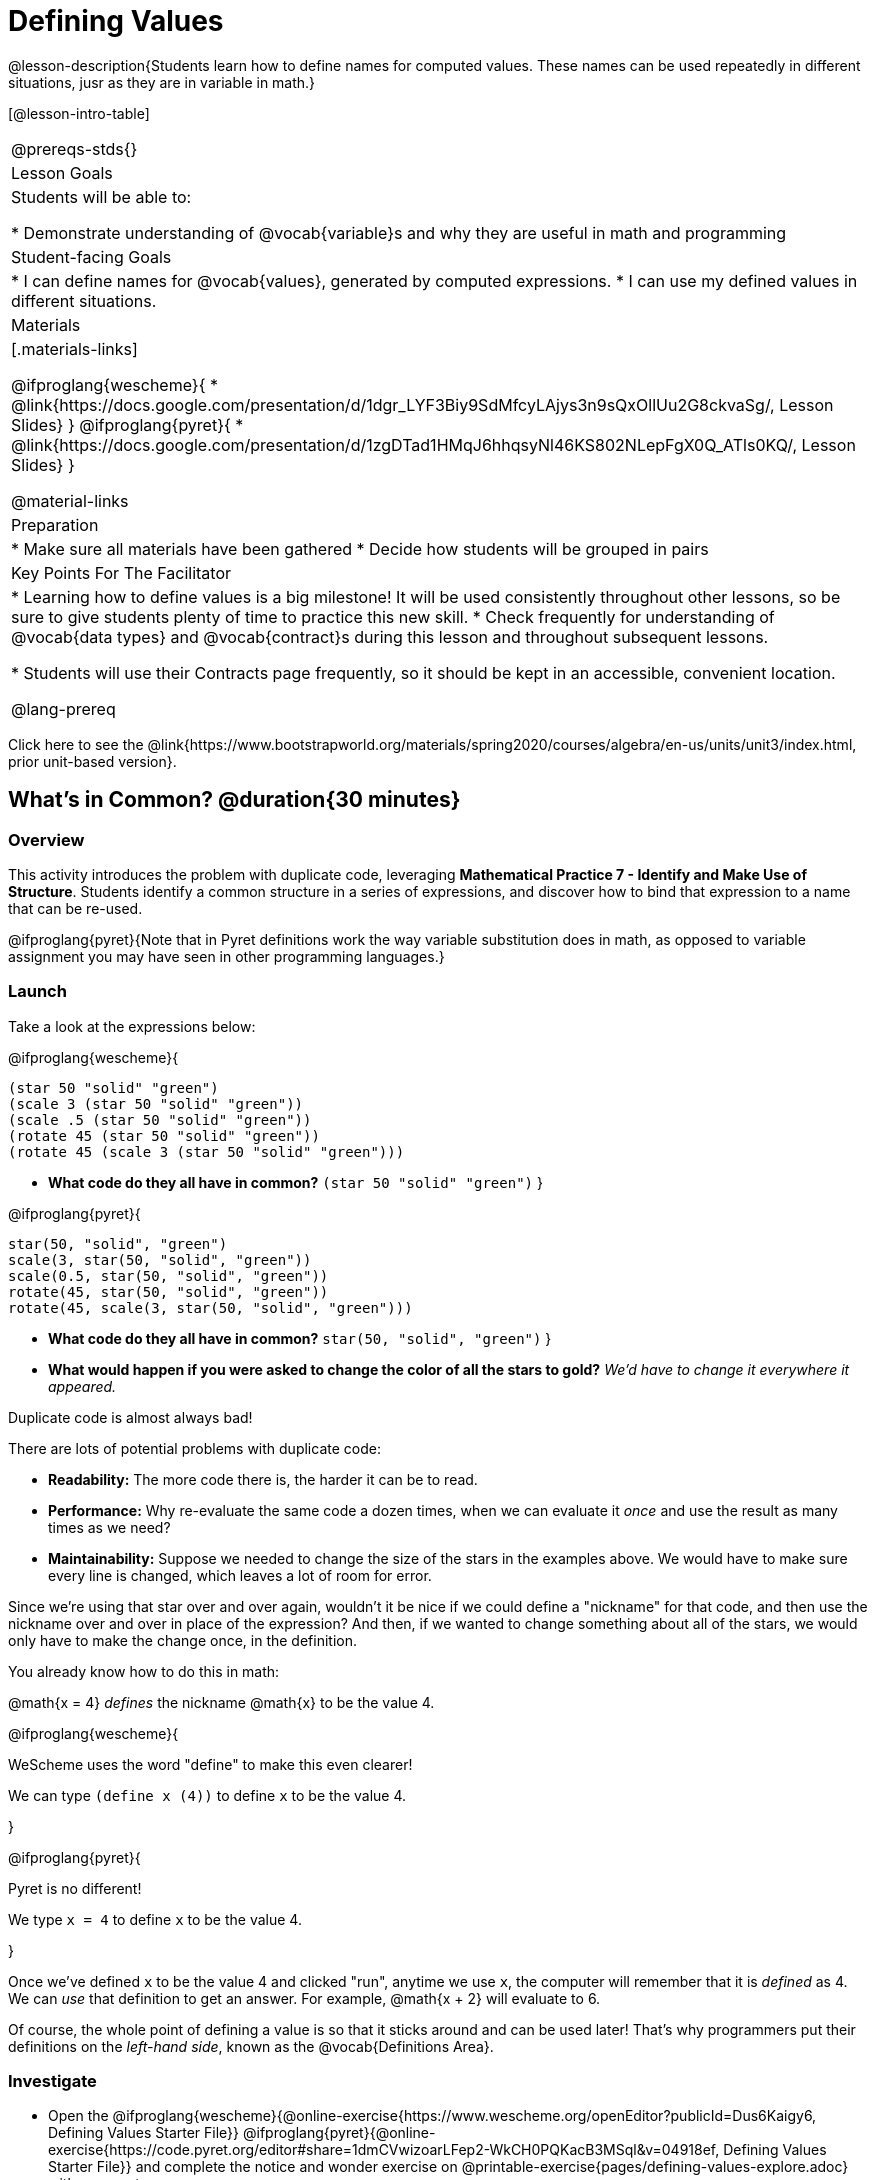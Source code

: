 = Defining Values

@lesson-description{Students learn how to define names for computed values. These names can be used repeatedly in different situations, jusr as they are in variable in math.}

[@lesson-intro-table]
|===
@prereqs-stds{}
| Lesson Goals
| Students will be able to:

* Demonstrate understanding of @vocab{variable}s and why they are useful in math and programming

| Student-facing Goals
|
* I can define names for @vocab{values}, generated by computed expressions.
* I can use my defined values in different situations.

| Materials
|[.materials-links]

@ifproglang{wescheme}{
* @link{https://docs.google.com/presentation/d/1dgr_LYF3Biy9SdMfcyLAjys3n9sQxOllUu2G8ckvaSg/, Lesson Slides}
}
@ifproglang{pyret}{
* @link{https://docs.google.com/presentation/d/1zgDTad1HMqJ6hhqsyNl46KS802NLepFgX0Q_ATls0KQ/, Lesson Slides}
}

@material-links


| Preparation
|
* Make sure all materials have been gathered
* Decide how students will be grouped in pairs

| Key Points For The Facilitator
|
* Learning how to define values is a big milestone! It will be used consistently throughout other lessons, so be sure to give students plenty of time to practice this new skill.
* Check frequently for understanding of @vocab{data types} and @vocab{contract}s during this lesson and throughout subsequent lessons.

* Students will use their Contracts page frequently, so it should be kept in an accessible, convenient location.

@lang-prereq

|===

[.old-materials]
Click here to see the @link{https://www.bootstrapworld.org/materials/spring2020/courses/algebra/en-us/units/unit3/index.html, prior unit-based version}.

== What's in Common? @duration{30 minutes}

=== Overview
This activity introduces the problem with duplicate code, leveraging *Mathematical Practice 7 - Identify and Make Use of Structure*. Students identify a common structure in a series of expressions, and discover how to bind that expression to a name that can be re-used.

@ifproglang{pyret}{Note that in Pyret definitions work the way variable substitution does in math, as opposed to variable assignment you may have seen in other programming languages.}

=== Launch

Take a look at the expressions below:

@ifproglang{wescheme}{

```
(star 50 "solid" "green")
(scale 3 (star 50 "solid" "green"))
(scale .5 (star 50 "solid" "green"))
(rotate 45 (star 50 "solid" "green"))
(rotate 45 (scale 3 (star 50 "solid" "green")))
```

- *What code do they all have in common?*
`(star 50 "solid" "green")`
}

@ifproglang{pyret}{
```
star(50, "solid", "green")
scale(3, star(50, "solid", "green"))
scale(0.5, star(50, "solid", "green"))
rotate(45, star(50, "solid", "green"))
rotate(45, scale(3, star(50, "solid", "green")))
```

- *What code do they all have in common?*
`star(50, "solid", "green")`
}

- *What would happen if you were asked to change the color of all the stars to gold?*
_We'd have to change it everywhere it appeared._

[.lesson-point]
Duplicate code is almost always bad!

There are lots of potential problems with duplicate code:

- *Readability:* The more code there is, the harder it can be to read.
- *Performance:* Why re-evaluate the same code a dozen times, when we can evaluate it _once_ and use the result as many times as we need?
- *Maintainability:* Suppose we needed to change the size of the stars in the examples above. We would have to make sure every line is changed, which leaves a lot of room for error.

Since we're using that star over and over again, wouldn't it be nice if we could define a "nickname" for that code, and then use the nickname over and over in place of the expression? And then, if we wanted to change something about all of the stars, we would only have to make the change once, in the definition.

--
You already know how to do this in math:

[.indentedpara]
@math{x = 4} _defines_ the nickname @math{x} to be the value 4.
--

@ifproglang{wescheme}{
--
WeScheme uses the word "define" to make this even clearer!

[.indentedpara]
We can type `(define x (4))` to define `x` to be the value 4.
--
}

@ifproglang{pyret}{
--
Pyret is no different!

[.indentedpara]
We type `x = 4` to define `x` to be the value 4.
--
}

Once we've defined `x` to be the value 4 and clicked "run", anytime we use `x`, the computer will remember that it is _defined_ as 4.  We can _use_ that definition to get an answer. For example, @math{x + 2} will evaluate to 6.

Of course, the whole point of defining a value is so that it sticks around and can be used later! That's why programmers put their definitions on the _left-hand side_, known as the @vocab{Definitions Area}.

=== Investigate



[.lesson-instruction]
- Open the @ifproglang{wescheme}{@online-exercise{https://www.wescheme.org/openEditor?publicId=Dus6Kaigy6, Defining Values Starter File}} @ifproglang{pyret}{@online-exercise{https://code.pyret.org/editor#share=1dmCVwizoarLFep2-WkCH0PQKacB3MSql&v=04918ef, Defining Values Starter File}} and complete the notice and wonder exercise on @printable-exercise{pages/defining-values-explore.adoc} with your partner.
- Complete the remaining questions and add some defintions of your own in the definitions area. Be sure to click *Run* again before you try testing them out.

=== Synthesize

- *What data types can we define values for?*
_All of them - Number, String, Image_

- What values did you decide to define? When might they be useful?


[.strategy-box, cols="1", grid="none", stripes="none"]
|===
|
@span{.title}{Support for English Language Learners}

MLR 8 - Discussion Supports: As students discuss, rephrase responses as questions and encourage precision in the words being used to reinforce the meanings behind some of the programming-specific language, such as "define" and "value".
|===

== Using Defined Values

=== Overview
Now that we know _how_ to define values, we've got two more things to consider:

* When it would be _useful_ to define them
* How to _use_ them once we have

=== Launch

Have students open to @printable-exercise{chinese-flag.adoc} and use it to explore the
@ifproglang{wescheme}{@online-exercise{https://www.wescheme.org/openEditor?publicId=Vl5yocVoU4, Chinese flag Starter File}
}
@ifproglang{pyret}{@online-exercise{https://code.pyret.org/editor#share=1zfp_NOVn5MU6CBX7_r6U1zYwseNzZw06&v=04918ef, Chinese flag Starter File}
}.

=== Investigate

- Have students open the editor and type @show{(sexp->code '(radial-star 30 20 50 "solid" "yellow"))} into the interactions area and click run.
- Have students work in the Definitions area to define a value `sun` to be the image @show{(sexp->code '(radial-star 30 20 50 "solid" "yellow"))}.

[.lesson-instruction]
--
- Turn to @printable-exercise{pages/coe-why-define-values.adoc}.  The first row of the table has been completed for you. Could I get a volunteer to explain what they see happening in that first row?
--

- Have students complete the page and test their code in the editor.

=== Synthesize

- *Why is defining values useful?*
_Lets the programmer reuse code, saves time, lets the programmer make changes easily, allows us to more easily use elements inside other functions_

[.strategy-box, cols="1", grid="none", stripes="none"]
|===
| @span{.title}{Optional: Fun with Flags!}
Now that students have learned how to define values, you may want to give them an opportunity to practice.  Our @ifproglang{wescheme}{@link{../../../algebra-wescheme/lessons/flags/index.shtml, Flags lesson}} @ifproglang{pyret}{@link{../../../algebra-pyret/lessons/flags/index.shtml, Flags lesson}} dives deeper into image composition and includes some starter files specifically focused on cleaning up code by defining values.
|===

== Additional Exercises:

* @printable-exercise{pages/writing-code-using-defined-values.adoc}
@ifproglang{wescheme}{
* @opt-online-exercise{https://teacher.desmos.com/activitybuilder/custom/5ff46882e3b4660c751f707e?collections=5fbecc2b40d7aa0d844956f0, Matching Code to Images using overlay & put-image}
}
@ifproglang{pyret}{
* @opt-online-exercise{https://teacher.desmos.com/activitybuilder/custom/5fc90f1289c78e0d2a5bccfc, Matching Code to Images using overlay & put-image}
}

